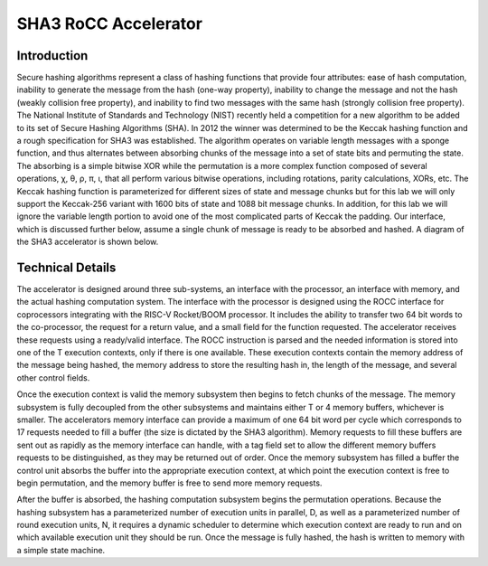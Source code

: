 SHA3 RoCC Accelerator
===================================

Introduction
-----------------------------------
Secure hashing algorithms represent a class of hashing functions that provide four attributes: ease
of hash computation, inability to generate the message from the hash (one-way property), inability
to change the message and not the hash (weakly collision free property), and inability to find
two messages with the same hash (strongly collision free property). The National Institute of
Standards and Technology (NIST) recently held a competition for a new algorithm to be added to
its set of Secure Hashing Algorithms (SHA). In 2012 the winner was determined to be the Keccak
hashing function and a rough specification for SHA3 was established. The algorithm operates on
variable length messages with a sponge function, and thus alternates between absorbing chunks of
the message into a set of state bits and permuting the state. The absorbing is a simple bitwise
XOR while the permutation is a more complex function composed of several operations, χ, θ, ρ,
π, ι, that all perform various bitwise operations, including rotations, parity calculations, XORs,
etc. The Keccak hashing function is parameterized for different sizes of state and message chunks
but for this lab we will only support the Keccak-256 variant with 1600 bits of state and 1088 bit
message chunks. In addition, for this lab we will ignore the variable length portion to avoid one
of the most complicated parts of Keccak the padding. Our interface, which is discussed further
below, assume a single chunk of message is ready to be absorbed and hashed. A diagram of the SHA3
accelerator is shown below.

.. image:: ../_static/images/sha3.png

Technical Details
------------------------------------
The accelerator is designed around three sub-systems, an
interface with the processor, an interface with memory, and
the actual hashing computation system. The interface
with the processor is designed using the ROCC interface for
coprocessors integrating with the RISC-V Rocket/BOOM
processor. It includes the ability to transfer two 64 bit
words to the co-processor, the request for a return value,
and a small field for the function requested. The accelerator
receives these requests using a ready/valid interface. The
ROCC instruction is parsed and the needed information is
stored into one of the T execution contexts, only if there is
one available. These execution contexts contain the memory
address of the message being hashed, the memory address
to store the resulting hash in, the length of the message, and
several other control fields.

Once the execution context is valid the memory subsystem
then begins to fetch chunks of the message. The memory
subsystem is fully decoupled from the other subsystems
and maintains either T or 4 memory buffers, whichever is
smaller. The accelerators memory interface can provide a
maximum of one 64 bit word per cycle which corresponds
to 17 requests needed to fill a buffer (the size is dictated by
the SHA3 algorithm). Memory requests to fill these buffers
are sent out as rapidly as the memory interface can handle,
with a tag field set to allow the different memory buffers
requests to be distinguished, as they may be returned out of
order. Once the memory subsystem has filled a buffer the
control unit absorbs the buffer into the appropriate execution
context, at which point the execution context is free to
begin permutation, and the memory buffer is free to send
more memory requests.

After the buffer is absorbed, the hashing computation
subsystem begins the permutation operations. Because the
hashing subsystem has a parameterized number of execution
units in parallel, D, as well as a parameterized number
of round execution units, N, it requires a dynamic scheduler
to determine which execution context are ready to run and
on which available execution unit they should be run. Once
the message is fully hashed, the hash is written to memory
with a simple state machine.

